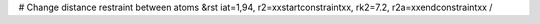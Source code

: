 # Change distance restraint between atoms
&rst iat=1,94, r2=xxstartconstraintxx, rk2=7.2, r2a=xxendconstraintxx /
